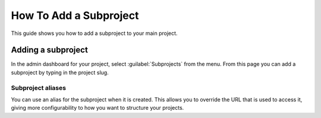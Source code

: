 How To Add a Subproject
=======================

This guide shows you how to add a subproject to your main project.

.. seealso::

   :doc:`/subprojects`
      Read more about what the subproject feature can do and how it works.

Adding a subproject
-------------------

In the admin dashboard for your project, select :guilabel:`Subprojects` from the menu.
From this page you can add a subproject by typing in the project slug.

Subproject aliases
~~~~~~~~~~~~~~~~~~

You can use an alias for the subproject when it is created.
This allows you to override the URL that is used to access it,
giving more configurability to how you want to structure your projects.
